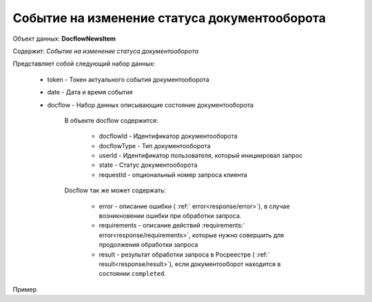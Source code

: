 #############
Событие на изменение статуса документооборота
#############

Объект данных: **DocflowNewsItem**

Содержит: *Событие на изменение статуса документооборота*

Представляет собой следующий набор данных:

  * token - Токен актуального события документооборота
  * date - Дата и время события
  * docflow - Набор данных описывающие состояние документооборота

        В объекте docflow содержится:

            * docflowId - Идентификатор документооборота
            * docflowType - Тип документооборота
            * userId -  Идентификатор пользователя, который инициировал запрос
            * state - Статус документооборота
            * requestId - опциональный номер запроса клиента

        Docflow так же может содержать:
            
            * error - описание ошибки ( :ref:` error<response/error>`), в случае возникновении ошибки при обработки запроса.
            * requirements - описание действий :requirements:` error<response/requirements>`, которые нужно совершить для продолжения обработки запроса
            * result - результат обработки запроса в Росреестре ( :ref:` result<response/result>`), если документооборот находится в состоянии ``completed``.


Пример